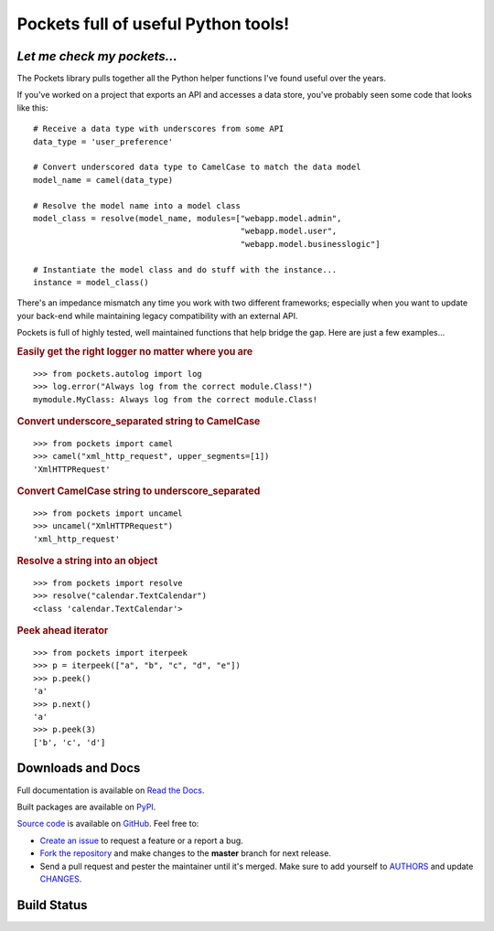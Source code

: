 Pockets full of useful Python tools!
====================================

*Let me check my pockets...*
----------------------------

The Pockets library pulls together all the Python helper functions I've found
useful over the years.

If you've worked on a project that exports an API and accesses a data store,
you've probably seen some code that looks like this::

    # Receive a data type with underscores from some API
    data_type = 'user_preference'

    # Convert underscored data type to CamelCase to match the data model
    model_name = camel(data_type)

    # Resolve the model name into a model class
    model_class = resolve(model_name, modules=["webapp.model.admin",
                                               "webapp.model.user",
                                               "webapp.model.businesslogic"]

    # Instantiate the model class and do stuff with the instance...
    instance = model_class()


There's an impedance mismatch any time you work with two different frameworks;
especially when you want to update your back-end while maintaining legacy
compatibility with an external API.

Pockets is full of highly tested, well maintained functions that help bridge
the gap. Here are just a few examples...

.. rubric :: Easily get the right logger no matter where you are

::

    >>> from pockets.autolog import log
    >>> log.error("Always log from the correct module.Class!")
    mymodule.MyClass: Always log from the correct module.Class!

.. rubric :: Convert underscore_separated string to CamelCase

::

    >>> from pockets import camel
    >>> camel("xml_http_request", upper_segments=[1])
    'XmlHTTPRequest'

.. rubric :: Convert CamelCase string to underscore_separated

::

    >>> from pockets import uncamel
    >>> uncamel("XmlHTTPRequest")
    'xml_http_request'

.. rubric :: Resolve a string into an object

::

    >>> from pockets import resolve
    >>> resolve("calendar.TextCalendar")
    <class 'calendar.TextCalendar'>

.. rubric :: Peek ahead iterator

::

    >>> from pockets import iterpeek
    >>> p = iterpeek(["a", "b", "c", "d", "e"])
    >>> p.peek()
    'a'
    >>> p.next()
    'a'
    >>> p.peek(3)
    ['b', 'c', 'd']


Downloads and Docs
------------------

Full documentation is available on `Read the Docs
<http://pockets.readthedocs.org>`_.

Built packages are available on `PyPI <https://pypi.python.org/pypi/pockets>`_.

`Source code <https://github.com/RobRuana/pockets>`_ is available on `GitHub
<https://github.com/RobRuana/pockets>`_. Feel free to:

- `Create an issue <https://github.com/RobRuana/pockets/issues>`_ to request a
  feature or a report a bug.
- `Fork the repository <https://github.com/RobRuana/pockets/fork>`_ and make
  changes to the **master** branch for next release.
- Send a pull request and pester the maintainer until it's merged. Make sure
  to add yourself to `AUTHORS
  <https://github.com/RobRuana/pockets/blob/master/AUTHORS>`_ and update
  `CHANGES <https://github.com/RobRuana/pockets/blob/master/CHANGES>`_.


Build Status
------------

.. image:: https://travis-ci.org/RobRuana/pockets.svg
    :target: https://travis-ci.org/RobRuana/pockets
    :alt: Build Status


.. image:: https://coveralls.io/repos/RobRuana/pockets/badge.svg
    :target: https://coveralls.io/r/RobRuana/pockets
    :alt: Coverage Status


.. image:: https://readthedocs.org/projects/pockets/badge/?version=latest
    :target: https://readthedocs.org/projects/pockets/?badge=latest
    :alt: Documentation Status

